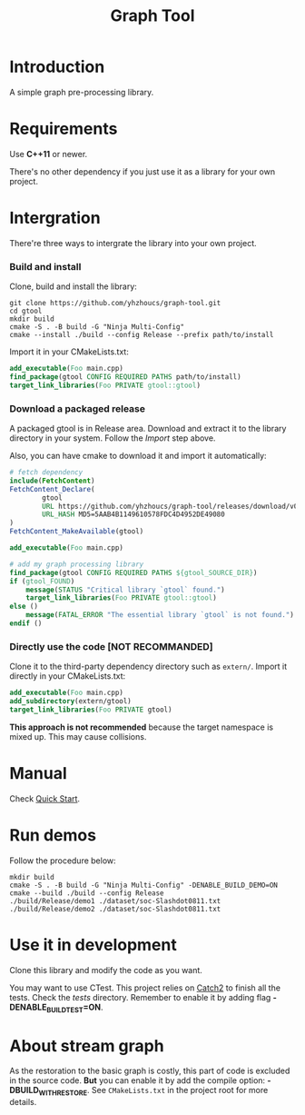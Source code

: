 #+title: Graph Tool

* Introduction

A simple graph pre-processing library.

* Requirements

Use *C++11* or newer.

There's no other dependency if you just use it as a library for your
own project.

* Intergration

 There're three ways to intergrate the library into your own project.

*** Build and install

Clone, build and install the library:

#+begin_src shell
git clone https://github.com/yhzhoucs/graph-tool.git
cd gtool
mkdir build
cmake -S . -B build -G "Ninja Multi-Config"
cmake --install ./build --config Release --prefix path/to/install
#+end_src

Import it in your CMakeLists.txt:

#+begin_src cmake
add_executable(Foo main.cpp)
find_package(gtool CONFIG REQUIRED PATHS path/to/install)
target_link_libraries(Foo PRIVATE gtool::gtool)
#+end_src

*** Download a packaged release

A packaged gtool is in Release area. Download and extract it to the
library directory in your system. Follow the /Import/ step above.

Also, you can have cmake to download it and import it automatically:

#+begin_src cmake
# fetch dependency
include(FetchContent)
FetchContent_Declare(
        gtool
        URL https://github.com/yhzhoucs/graph-tool/releases/download/v0.1.0/gtool-0.1.0-win64.tar.gz
        URL_HASH MD5=5AAB4B1149610578FDC4D4952DE49080
)
FetchContent_MakeAvailable(gtool)

add_executable(Foo main.cpp)

# add my graph processing library
find_package(gtool CONFIG REQUIRED PATHS ${gtool_SOURCE_DIR})
if (gtool_FOUND)
    message(STATUS "Critical library `gtool` found.")
    target_link_libraries(Foo PRIVATE gtool::gtool)
else ()
    message(FATAL_ERROR "The essential library `gtool` is not found.")
endif ()
#+end_src

*** Directly use the code [NOT RECOMMANDED]

Clone it to the third-party dependency directory such as
=extern/=. Import it directly in your CMakeLists.txt:

#+begin_src cmake
add_executable(Foo main.cpp)
add_subdirectory(extern/gtool)
target_link_libraries(Foo PRIVATE gtool)
#+end_src

*This approach is not recommended* because the target namespace is
mixed up. This may cause collisions.

* Manual

Check [[./doc/quick-start.org][Quick Start]].

* Run demos

Follow the procedure below:

#+begin_src shell
mkdir build
cmake -S . -B build -G "Ninja Multi-Config" -DENABLE_BUILD_DEMO=ON
cmake --build ./build --config Release
./build/Release/demo1 ./dataset/soc-Slashdot0811.txt
./build/Release/demo2 ./dataset/soc-Slashdot0811.txt
#+end_src

* Use it in development

Clone this library and modify the code as you want.

You may want to use CTest. This project relies on [[https://github.com/catchorg/Catch2/][Catch2]] to finish all
the tests. Check the /tests/ directory. Remember to enable it by
adding flag *-DENABLE_BUILD_TEST=ON*.

* About stream graph

As the restoration to the basic graph is costly, this part of code is
excluded in the source code. *But* you can enable it by add the
compile option: *-DBUILD_WITH_RESTORE*. See =CMakeLists.txt= in the
project root for more details.
